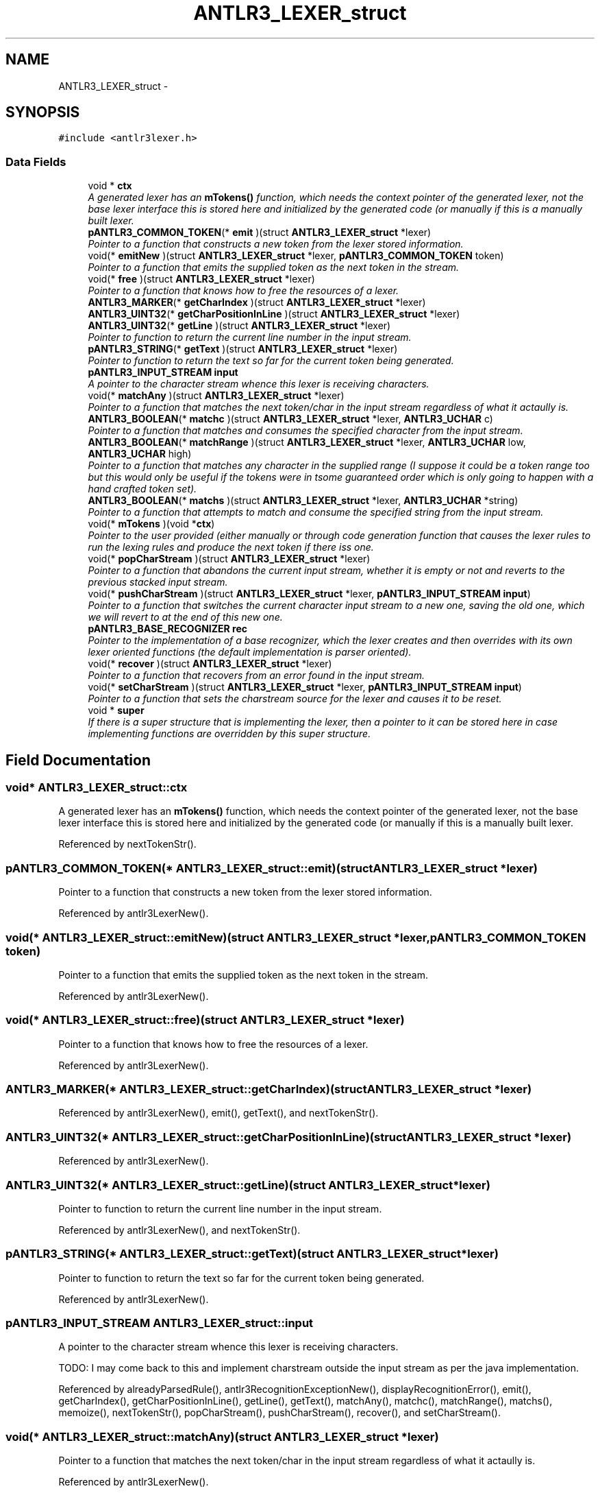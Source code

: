 .TH "ANTLR3_LEXER_struct" 3 "29 Nov 2010" "Version 3.3" "ANTLR3C" \" -*- nroff -*-
.ad l
.nh
.SH NAME
ANTLR3_LEXER_struct \- 
.SH SYNOPSIS
.br
.PP
\fC#include <antlr3lexer.h>\fP
.PP
.SS "Data Fields"

.in +1c
.ti -1c
.RI "void * \fBctx\fP"
.br
.RI "\fIA generated lexer has an \fBmTokens()\fP function, which needs the context pointer of the generated lexer, not the base lexer interface this is stored here and initialized by the generated code (or manually if this is a manually built lexer. \fP"
.ti -1c
.RI "\fBpANTLR3_COMMON_TOKEN\fP(* \fBemit\fP )(struct \fBANTLR3_LEXER_struct\fP *lexer)"
.br
.RI "\fIPointer to a function that constructs a new token from the lexer stored information. \fP"
.ti -1c
.RI "void(* \fBemitNew\fP )(struct \fBANTLR3_LEXER_struct\fP *lexer, \fBpANTLR3_COMMON_TOKEN\fP token)"
.br
.RI "\fIPointer to a function that emits the supplied token as the next token in the stream. \fP"
.ti -1c
.RI "void(* \fBfree\fP )(struct \fBANTLR3_LEXER_struct\fP *lexer)"
.br
.RI "\fIPointer to a function that knows how to free the resources of a lexer. \fP"
.ti -1c
.RI "\fBANTLR3_MARKER\fP(* \fBgetCharIndex\fP )(struct \fBANTLR3_LEXER_struct\fP *lexer)"
.br
.ti -1c
.RI "\fBANTLR3_UINT32\fP(* \fBgetCharPositionInLine\fP )(struct \fBANTLR3_LEXER_struct\fP *lexer)"
.br
.ti -1c
.RI "\fBANTLR3_UINT32\fP(* \fBgetLine\fP )(struct \fBANTLR3_LEXER_struct\fP *lexer)"
.br
.RI "\fIPointer to function to return the current line number in the input stream. \fP"
.ti -1c
.RI "\fBpANTLR3_STRING\fP(* \fBgetText\fP )(struct \fBANTLR3_LEXER_struct\fP *lexer)"
.br
.RI "\fIPointer to function to return the text so far for the current token being generated. \fP"
.ti -1c
.RI "\fBpANTLR3_INPUT_STREAM\fP \fBinput\fP"
.br
.RI "\fIA pointer to the character stream whence this lexer is receiving characters. \fP"
.ti -1c
.RI "void(* \fBmatchAny\fP )(struct \fBANTLR3_LEXER_struct\fP *lexer)"
.br
.RI "\fIPointer to a function that matches the next token/char in the input stream regardless of what it actaully is. \fP"
.ti -1c
.RI "\fBANTLR3_BOOLEAN\fP(* \fBmatchc\fP )(struct \fBANTLR3_LEXER_struct\fP *lexer, \fBANTLR3_UCHAR\fP c)"
.br
.RI "\fIPointer to a function that matches and consumes the specified character from the input stream. \fP"
.ti -1c
.RI "\fBANTLR3_BOOLEAN\fP(* \fBmatchRange\fP )(struct \fBANTLR3_LEXER_struct\fP *lexer, \fBANTLR3_UCHAR\fP low, \fBANTLR3_UCHAR\fP high)"
.br
.RI "\fIPointer to a function that matches any character in the supplied range (I suppose it could be a token range too but this would only be useful if the tokens were in tsome guaranteed order which is only going to happen with a hand crafted token set). \fP"
.ti -1c
.RI "\fBANTLR3_BOOLEAN\fP(* \fBmatchs\fP )(struct \fBANTLR3_LEXER_struct\fP *lexer, \fBANTLR3_UCHAR\fP *string)"
.br
.RI "\fIPointer to a function that attempts to match and consume the specified string from the input stream. \fP"
.ti -1c
.RI "void(* \fBmTokens\fP )(void *\fBctx\fP)"
.br
.RI "\fIPointer to the user provided (either manually or through code generation function that causes the lexer rules to run the lexing rules and produce the next token if there iss one. \fP"
.ti -1c
.RI "void(* \fBpopCharStream\fP )(struct \fBANTLR3_LEXER_struct\fP *lexer)"
.br
.RI "\fIPointer to a function that abandons the current input stream, whether it is empty or not and reverts to the previous stacked input stream. \fP"
.ti -1c
.RI "void(* \fBpushCharStream\fP )(struct \fBANTLR3_LEXER_struct\fP *lexer, \fBpANTLR3_INPUT_STREAM\fP \fBinput\fP)"
.br
.RI "\fIPointer to a function that switches the current character input stream to a new one, saving the old one, which we will revert to at the end of this new one. \fP"
.ti -1c
.RI "\fBpANTLR3_BASE_RECOGNIZER\fP \fBrec\fP"
.br
.RI "\fIPointer to the implementation of a base recognizer, which the lexer creates and then overrides with its own lexer oriented functions (the default implementation is parser oriented). \fP"
.ti -1c
.RI "void(* \fBrecover\fP )(struct \fBANTLR3_LEXER_struct\fP *lexer)"
.br
.RI "\fIPointer to a function that recovers from an error found in the input stream. \fP"
.ti -1c
.RI "void(* \fBsetCharStream\fP )(struct \fBANTLR3_LEXER_struct\fP *lexer, \fBpANTLR3_INPUT_STREAM\fP \fBinput\fP)"
.br
.RI "\fIPointer to a function that sets the charstream source for the lexer and causes it to be reset. \fP"
.ti -1c
.RI "void * \fBsuper\fP"
.br
.RI "\fIIf there is a super structure that is implementing the lexer, then a pointer to it can be stored here in case implementing functions are overridden by this super structure. \fP"
.in -1c
.SH "Field Documentation"
.PP 
.SS "void* \fBANTLR3_LEXER_struct::ctx\fP"
.PP
A generated lexer has an \fBmTokens()\fP function, which needs the context pointer of the generated lexer, not the base lexer interface this is stored here and initialized by the generated code (or manually if this is a manually built lexer. 
.PP
Referenced by nextTokenStr().
.SS "\fBpANTLR3_COMMON_TOKEN\fP(* \fBANTLR3_LEXER_struct::emit\fP)(struct \fBANTLR3_LEXER_struct\fP *lexer)"
.PP
Pointer to a function that constructs a new token from the lexer stored information. 
.PP
Referenced by antlr3LexerNew().
.SS "void(* \fBANTLR3_LEXER_struct::emitNew\fP)(struct \fBANTLR3_LEXER_struct\fP *lexer, \fBpANTLR3_COMMON_TOKEN\fP token)"
.PP
Pointer to a function that emits the supplied token as the next token in the stream. 
.PP
Referenced by antlr3LexerNew().
.SS "void(* \fBANTLR3_LEXER_struct::free\fP)(struct \fBANTLR3_LEXER_struct\fP *lexer)"
.PP
Pointer to a function that knows how to free the resources of a lexer. 
.PP
Referenced by antlr3LexerNew().
.SS "\fBANTLR3_MARKER\fP(* \fBANTLR3_LEXER_struct::getCharIndex\fP)(struct \fBANTLR3_LEXER_struct\fP *lexer)"
.PP
Referenced by antlr3LexerNew(), emit(), getText(), and nextTokenStr().
.SS "\fBANTLR3_UINT32\fP(* \fBANTLR3_LEXER_struct::getCharPositionInLine\fP)(struct \fBANTLR3_LEXER_struct\fP *lexer)"
.PP
Referenced by antlr3LexerNew().
.SS "\fBANTLR3_UINT32\fP(* \fBANTLR3_LEXER_struct::getLine\fP)(struct \fBANTLR3_LEXER_struct\fP *lexer)"
.PP
Pointer to function to return the current line number in the input stream. 
.PP
Referenced by antlr3LexerNew(), and nextTokenStr().
.SS "\fBpANTLR3_STRING\fP(* \fBANTLR3_LEXER_struct::getText\fP)(struct \fBANTLR3_LEXER_struct\fP *lexer)"
.PP
Pointer to function to return the text so far for the current token being generated. 
.PP
Referenced by antlr3LexerNew().
.SS "\fBpANTLR3_INPUT_STREAM\fP \fBANTLR3_LEXER_struct::input\fP"
.PP
A pointer to the character stream whence this lexer is receiving characters. 
.PP
TODO: I may come back to this and implement charstream outside the input stream as per the java implementation. 
.PP
Referenced by alreadyParsedRule(), antlr3RecognitionExceptionNew(), displayRecognitionError(), emit(), getCharIndex(), getCharPositionInLine(), getLine(), getText(), matchAny(), matchc(), matchRange(), matchs(), memoize(), nextTokenStr(), popCharStream(), pushCharStream(), recover(), and setCharStream().
.SS "void(* \fBANTLR3_LEXER_struct::matchAny\fP)(struct \fBANTLR3_LEXER_struct\fP *lexer)"
.PP
Pointer to a function that matches the next token/char in the input stream regardless of what it actaully is. 
.PP
Referenced by antlr3LexerNew().
.SS "\fBANTLR3_BOOLEAN\fP(* \fBANTLR3_LEXER_struct::matchc\fP)(struct \fBANTLR3_LEXER_struct\fP *lexer, \fBANTLR3_UCHAR\fP c)"
.PP
Pointer to a function that matches and consumes the specified character from the input stream. 
.PP
The input stream is required to provide characters via LA() as UTF32 characters. The default lexer implementation is source encoding agnostic and so input streams do not generally need to override the default implmentation. 
.PP
Referenced by antlr3LexerNew().
.SS "\fBANTLR3_BOOLEAN\fP(* \fBANTLR3_LEXER_struct::matchRange\fP)(struct \fBANTLR3_LEXER_struct\fP *lexer, \fBANTLR3_UCHAR\fP low, \fBANTLR3_UCHAR\fP high)"
.PP
Pointer to a function that matches any character in the supplied range (I suppose it could be a token range too but this would only be useful if the tokens were in tsome guaranteed order which is only going to happen with a hand crafted token set). 
.PP
Referenced by antlr3LexerNew().
.SS "\fBANTLR3_BOOLEAN\fP(* \fBANTLR3_LEXER_struct::matchs\fP)(struct \fBANTLR3_LEXER_struct\fP *lexer, \fBANTLR3_UCHAR\fP *string)"
.PP
Pointer to a function that attempts to match and consume the specified string from the input stream. 
.PP
Note that strings muse be passed as terminated arrays of ANTLR3_UCHAR. Strings are terminated with 0xFFFFFFFF, which is an invalid UTF32 character 
.PP
Referenced by antlr3LexerNew().
.SS "void(* \fBANTLR3_LEXER_struct::mTokens\fP)(void *\fBctx\fP)"
.PP
Pointer to the user provided (either manually or through code generation function that causes the lexer rules to run the lexing rules and produce the next token if there iss one. 
.PP
This is called from \fBnextToken()\fP in the pANTLR3_TOKEN_SOURCE. Note that the input parameter for this funciton is the generated lexer context (stored in ctx in this interface) it is a generated function and expects the context to be the generated lexer. 
.PP
Referenced by antlr3LexerNew(), and nextTokenStr().
.SS "void(* \fBANTLR3_LEXER_struct::popCharStream\fP)(struct \fBANTLR3_LEXER_struct\fP *lexer)"
.PP
Pointer to a function that abandons the current input stream, whether it is empty or not and reverts to the previous stacked input stream. 
.PP
Referenced by antlr3LexerNew(), and nextToken().
.SS "void(* \fBANTLR3_LEXER_struct::pushCharStream\fP)(struct \fBANTLR3_LEXER_struct\fP *lexer, \fBpANTLR3_INPUT_STREAM\fP \fBinput\fP)"
.PP
Pointer to a function that switches the current character input stream to a new one, saving the old one, which we will revert to at the end of this new one. 
.PP
Referenced by antlr3LexerNew().
.SS "\fBpANTLR3_BASE_RECOGNIZER\fP \fBANTLR3_LEXER_struct::rec\fP"
.PP
Pointer to the implementation of a base recognizer, which the lexer creates and then overrides with its own lexer oriented functions (the default implementation is parser oriented). 
.PP
This also contains a token source interface, which the lexer instance will provide to anything that needs it, which is anything else that implements a base recognizer, such as a parser. 
.PP
Referenced by antlr3LexerNew(), displayRecognitionError(), emit(), emitNew(), freeLexer(), getText(), matchc(), matchRange(), matchs(), nextToken(), nextTokenStr(), popCharStream(), pushCharStream(), reset(), and setCharStream().
.SS "void(* \fBANTLR3_LEXER_struct::recover\fP)(struct \fBANTLR3_LEXER_struct\fP *lexer)"
.PP
Pointer to a function that recovers from an error found in the input stream. 
.PP
Generally, this will be a ANTLR3_EXCEPTION_NOVIABLE_ALT but it could also be from a mismatched token that the (*match)() could not recover from. 
.PP
Referenced by antlr3LexerNew(), matchc(), matchRange(), matchs(), and nextTokenStr().
.SS "void(* \fBANTLR3_LEXER_struct::setCharStream\fP)(struct \fBANTLR3_LEXER_struct\fP *lexer, \fBpANTLR3_INPUT_STREAM\fP \fBinput\fP)"
.PP
Pointer to a function that sets the charstream source for the lexer and causes it to be reset. 
.PP
Referenced by antlr3LexerNew(), popCharStream(), and pushCharStream().
.SS "void* \fBANTLR3_LEXER_struct::super\fP"
.PP
If there is a super structure that is implementing the lexer, then a pointer to it can be stored here in case implementing functions are overridden by this super structure. 
.PP


.SH "Author"
.PP 
Generated automatically by Doxygen for ANTLR3C from the source code.
